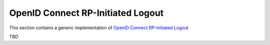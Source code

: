 OpenID Connect RP-Initiated Logout
==================================

This section contains a generic implementation of `OpenID Connect RP-Initiated Logout`_

TBD

.. _OpenID Connect RP-Initiated Logout: https://openid.net/specs/openid-connect-rpinitiated-1_0.html
